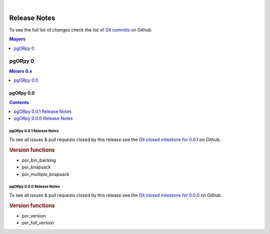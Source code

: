 ..
   ****************************************************************************
    pgORpy Manual
    Copyright(c) pgORpy Contributors

    This documentation is licensed under a Creative Commons Attribution-Share
    Alike 3.0 License: https://creativecommons.org/licenses/by-sa/3.0/
   ****************************************************************************

|

Release Notes
===============================================================================

To see the full list of changes check the list of `Git commits
<https://github.com/pgRouting/pgORpy/commits>`_ on Github.

.. contents:: Mayors
   :local:
   :depth: 1

pgORpy 0
*******************************************************************************

.. contents:: Minors 0.x
   :local:
   :depth: 1

pgORpy 0.0
+++++++++++++++++++++++++++++++++++++++++++++++++++++++++++++++++++++++++++++++

.. contents:: Contents
   :local:
   :depth: 1

pgORpy 0.0.1 Release Notes
-------------------------------------------------------------------------------

To see all issues & pull requests closed by this release see the
`Git closed milestone for 0.0.1
<https://github.com/pgRouting/pgorpy/issues?utf8=%E2%9C%93&q=milestone%3A%22Release%200.0.1%22>`_
on Github.

.. rubric:: Version functions

* por_bin_backing

  .. include:: por_bin_backing.rst
     :start-after: Version 0.0.1
     :end-before: Description

* por_knapsack

  .. include:: por_knapsack.rst
     :start-after: Version 0.0.1
     :end-before: Description

* por_multiple_knapsack

  .. include:: por_multiple_knapsack.rst
     :start-after: Version 0.0.1
     :end-before: Description

pgORpy 0.0.0 Release Notes
-------------------------------------------------------------------------------

To see all issues & pull requests closed by this release see the
`Git closed milestone for 0.0.0
<https://github.com/pgRouting/pgorpy/issues?utf8=%E2%9C%93&q=milestone%3A%22Release%200.0.0%22>`_
on Github.

.. rubric:: Version functions

* por_version

  .. include:: por_version.rst
     :start-after: Version 0.0.0
     :end-before: Description

* por_full_version

  .. include:: por_full_version.rst
     :start-after: Version 0.0.0
     :end-before: Description
